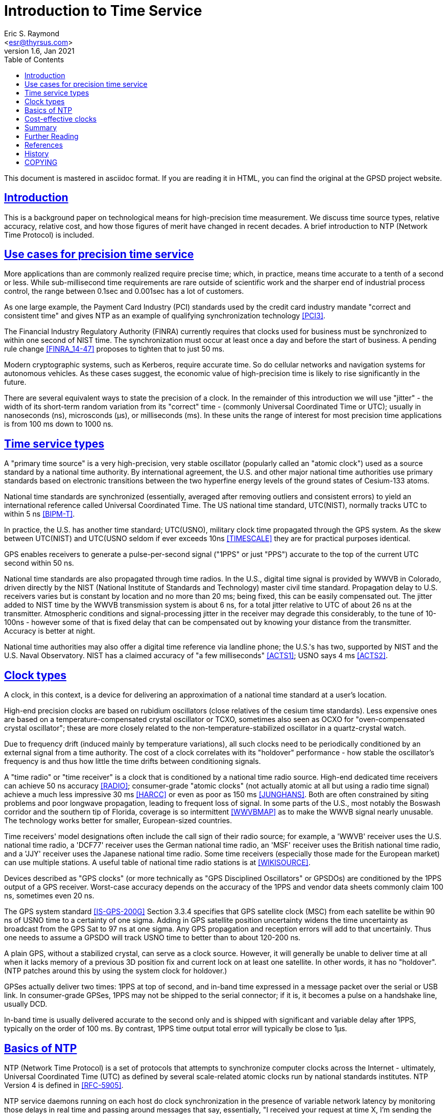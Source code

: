 = Introduction to Time Service
Eric S. Raymond <esr@thyrsus.com>
v1.6, Jan 2021
:author: Eric S. Raymond
:date: 13 January 2021
:description: A primer on precision time sources and services.
:email: <esr@thyrsus.com>
:keywords: time, UTC, atomic clock, GPS, NTP
:robots: index,follow
:sectlinks:
:toc: left

This document is mastered in asciidoc format.  If you are reading it in HTML,
you can find the original at the GPSD project website.

== Introduction

This is a background paper on technological means for high-precision
time measurement. We discuss time source types, relative accuracy,
relative cost, and how those figures of merit have changed in recent
decades. A brief introduction to NTP (Network Time Protocol) is
included.

== Use cases for precision time service

More applications than are commonly realized require precise time;
which, in practice, means time accurate to a tenth of a second or
less.  While sub-millisecond time requirements are rare outside of
scientific work and the sharper end of industrial process control,
the range between 0.1sec and 0.001sec has a lot of customers.

As one large example, the Payment Card Industry (PCI) standards used
by the credit card industry mandate "correct and consistent time" and
gives NTP as an example of qualifying synchronization technology
<<PCI3>>.

The Financial Industry Regulatory Authority (FINRA) currently requires
that clocks used for business must be synchronized to within one second
of NIST time.  The synchronization must occur at least once a day and
before the start of business.  A pending rule change <<FINRA_14-47>>
proposes to tighten that to just 50 ms.

Modern cryptographic systems, such as Kerberos, require accurate time.
So do cellular networks and navigation systems for autonomous
vehicles.  As these cases suggest, the economic value of
high-precision time is likely to rise significantly in the future.

There are several equivalent ways to state the precision of a clock.
In the remainder of this introduction we will use "jitter" - the
width of its short-term random variation from its "correct" time -
(commonly Universal Coordinated Time or UTC); usually in nanoseconds
(ns), microsconds (&mu;s), or milliseconds (ms).  In these units the
range of interest for most precision time applications is from 100 ms
down to 1000 ns.

== Time service types

A "primary time source" is a very high-precision, very stable
oscillator (popularly called an "atomic clock") used as a source
standard by a national time authority.  By international agreement,
the U.S. and other major national time authorities use primary
standards based on electronic transitions between the two hyperfine
energy levels of the ground states of Cesium-133 atoms.

National time standards are synchronized (essentially, averaged after
removing outliers and consistent errors) to yield an international
reference called Universal Coordinated Time.  The US national time
standard, UTC(NIST), normally tracks UTC to within 5 ns <<BIPM-T>>.

In practice, the U.S. has another time standard; UTC(USNO),
military clock time propagated through the GPS system.  As the skew
between UTC(NIST) and UTC(USNO seldom if ever exceeds 10ns
<<TIMESCALE>> they are for practical purposes identical.

GPS enables receivers to generate a pulse-per-second
signal ("1PPS" or just "PPS") accurate to the top of the current
UTC second within 50 ns.

National time standards are also propagated through time radios. In
the U.S., digital time signal is provided by WWVB in Colorado, driven
directly by the NIST (National Institute of Standards and Technology)
master civil time standard.  Propagation delay to U.S. receivers
varies but is constant by location and no more than 20 ms; being
fixed, this can be easily compensated out. The jitter added to NIST
time by the WWVB transmission system is about 6 ns,
for a total jitter relative to UTC of about 26 ns at the
transmitter. Atmospheric conditions and signal-processing jitter in
the receiver may degrade this considerably, to the tune of 10-100ns
- however some of that is fixed delay that can be compensated out by
knowing your distance from the transmitter. Accuracy is better at night.

National time authorities may also offer a digital time reference via
landline phone; the U.S.'s has two, supported by NIST and the U.S.
Naval Observatory. NIST has a claimed accuracy of "a few milliseconds"
<<ACTS1>>; USNO says 4 ms <<ACTS2>>.

== Clock types

A clock, in this context, is a device for delivering an approximation
of a national time standard at a user's location.

High-end precision clocks are based on rubidium oscillators (close
relatives of the cesium time standards). Less expensive ones are based
on a temperature-compensated crystal oscillator or TCXO, sometimes also
seen as OCXO for "oven-compensated crystal oscillator"; these are more
closely related to the non-temperature-stabilized oscillator in a
quartz-crystal watch.

Due to frequency drift (induced mainly by temperature variations), all
such clocks need to be periodically conditioned by an external signal
from a time authority.  The cost of a clock correlates with its
"holdover" performance - how stable the oscillator's frequency is and
thus how little the time drifts between conditioning signals.

A "time radio" or "time receiver" is a clock that is conditioned by a
national time radio source.  High-end dedicated time receivers can
achieve 50 ns accuracy <<RADIO>>; consumer-grade "atomic clocks" (not
actually atomic at all but using a radio time signal) achieve a much
less impressive 30 ms <<HARCC>> or even as poor as 150 ms <<JUNGHANS>>.
Both are often constrained by siting problems and poor longwave
propagation, leading to frequent loss of signal.  In some parts of the
U.S., most notably the Boswash corridor and the southern tip of
Florida, coverage is so intermittent <<WWVBMAP>> as to make the WWVB
signal nearly unusable.  The technology works better for smaller,
European-sized countries.

Time receivers' model designations often include the call sign of
their radio source; for example, a 'WWVB' receiver uses the
U.S. national time radio, a 'DCF77' receiver uses the German national
time radio, an 'MSF' receiver uses the British national time radio,
and a 'JJY' receiver uses the Japanese national time radio. Some time
receivers (especially those made for the European market) can use
multiple stations. A useful table of national time radio stations is
at <<WIKISOURCE>>.

Devices described as "GPS clocks" (or more technically as "GPS
Disciplined Oscillators" or GPSDOs) are conditioned by the 1PPS output
of a GPS receiver.  Worst-case accuracy depends on the accuracy of the
1PPS and vendor data sheets commonly claim 100 ns, sometimes even 20 ns.

The GPS system standard <<IS-GPS-200G>> Section 3.3.4 specifies that
GPS satellite clock (MSC) from each satellite be within 90 ns of USNO
time to a certainty of one sigma. Adding in GPS satellite position
uncertainty widens the time uncertainty as broadcast from the GPS Sat
to 97 ns at one sigma.  Any GPS propagation and reception errors will
add to that uncertainly.  Thus one needs to assume a GPSDO will track
USNO time to better than to about 120-200 ns.

A plain GPS, without a stabilized crystal, can serve as a clock
source.  However, it will generally be unable to deliver time at all when
it lacks memory of a previous 3D position fix and current lock on at
least one satellite.  In other words, it has no "holdover".  (NTP
patches around this by using the system clock for holdover.)

GPSes actually deliver two times: 1PPS at top of second, and in-band
time expressed in a message packet over the serial or USB link.  In
consumer-grade GPSes, 1PPS may not be shipped to the serial connector;
if it is, it becomes a pulse on a handshake line, usually DCD.

In-band time is usually delivered accurate to the second only and is
shipped with significant and variable delay after 1PPS, typically on
the order of 100 ms. By contrast, 1PPS time output total error will
typically be close to 1&mu;s.

== Basics of NTP

NTP (Network Time Protocol) is a set of protocols that attempts to
synchronize computer clocks across the Internet - ultimately, Universal
Coordinated Time (UTC) as defined by several scale-related atomic clocks
run by national standards institutes.  NTP Version 4 is defined in
<<RFC-5905>>.

NTP service daemons running on each host do clock synchronization in
the presence of variable network latency by monitoring those delays in
real time and passing around messages that say, essentially, "I
received your request at time X, I'm sending the reply at time Y and
the propagation delay to my source of time is Z".  Each daemon then
uses rather complex algorithms that we won't attempt to describe here
to digest incoming messages into a composite "NTP time".

NTP conditions your system clock by noticing how your system clock time
differs from deduced NTP time, then speeding up or slowing down your
clock's tick rate until it is synchronized. These tick-rate changes
are usually extremely small, much too small for a human or even most
software timing loops to ever notice. But large changes are possible.

NTP's technique exploits the fact that while the quartz crystals used
in PC clocks are not very accurate, they are quite stable - that is,
their frequency drift in response to environmental changes is slow.

Most computers are just NTP clients.  They send NTP requests to a set
of servers and use the replies to adjust the local clock.  It is
generally expected that NTP clients will have an accuracy (that is,
maximum divergence from the master atomic clock) of of "a few tens of
milliseconds" <<RFC5985>>; however, problems such as asymmetric
routing, bufferbloat, or large time jitter (especially likely on cable
networks) can degrade accuracy to around 100 ms and even worse in
extreme cases.

Some NTP hosts are time *servers*.  They respond to NTP clients with
time read from high-precision reference clocks (often abbreviated
"refclocks") synchronized to national time standards. The refclocks
are all the kinds of precision time source discussed earlier in this
document.

You will hear time service people speak of "Stratum 0" (the reference
clocks) "Stratum 1" (NTP servers directly connected to reference
clocks) and "Stratum 2" (servers that get time from Stratum
1). Stratum 3 servers redistribute time from Stratum 2, and so
forth. There are defined higher strata up to 15, but you will probably
never see a public time server higher than Stratum 3 or 4.

Jitter induced by variable WAN propagation delays
(including variations in switch latency and routing) makes it
impractical to try to improve the accuracy of NTP time to much better
than the "a few tens of milliseconds" of <<RFC-5905>>.

== Cost-effective clocks

There is about three orders of magnitude between the best achievable
wide-area-network accuracy and even the lowest-end GPS-constrained
clock or time radio.  Of all the time sources described here, the only
one not precise enough to drive WAN NTP is in-band time from a GPS
without 1PPS footnote:[Actually, a non-1PPS GPS with sufficiently
clever firmware can be good enough - but they almost never are in
practice, and never in consumer-grade hardware.].

Since the year 2000 GPSes have drastically decreased in price and
improved in performance.  For time-service purposes the important
performance metric is weak-signal performance and ability to operate
indoors.

A 1PPS-capable plain GPS that can operate reliably near a window is
for NTP purposes nearly as good as a time radio or GPS clock, and
orders of magnitude less expensive.  Even the USB 1.1 polling interval
of 1 ms does not introduce a disqualifying amount of jitter for WAN
service.

LANs are a different matter. Because their propagation delays are
lower and less variable, NTP can do about two orders of magnitude better
in this context, easily sustaining 1 ms accuracy.  The combination of
NTP and <<PTP>> can achieve LAN time service another two orders of
magnitude better.

GPS clocks and time radios remain, therefore, cost effective for
driving NTP over LAN.  This is significant in many scientific,
industrial, and government deployments.

While pressure from plain GPSes has eroded the competitiveness of both
GPS clocks and time radios, time radios have suffered more.  While
theoretically more accurate than GPS clocks, they have not improved in
weak-signal performance in the dramatic way GPSes and GPS clocks
have; they remain finicky and nearly as vulnerable to siting and
skyview problems as the GPSes of decades ago.

Furthermore, the U.S. radio-clock industry was impacted when <<WWVB>>
changed its modulation scheme at 2012-10-29T15:00:00Z.  This didn't
affect consumer-grade "atomic" clocks, which resynchronize once a day
and don't use the fine details of the signal, but it obsolesced all
the high-end equipment that conditioned on shorter time scales. At
least one major timing-systems vendor (Spectracom) bailed out of the
time-radio market entirely, and it is not clear there are any high-end
vendors at all left in the U.S.

== Summary

Some figures in this table are from <<GPSD-HOWTO>> and are explained
in more detail there.

.Summary of worst-case deviation from UTC
|==============================================================
|National primary time standard | 20 ns
|WWVB time radio broadcast      | 26 ns
|GPS 1PPS top of second         | 50 ns
|Dedicated time receiver        | 50 ns
|GPS-constrained clock          | 100 ns
|                               |
|1PPS delivered by OS kernel    | 1 &mu;s (1000 ns)
|Serial 1PPS                    | 5 &mu;s (5000 ns)
|1PPS over USB 1.1              | 1 ms (1000000 ns)
|1PPS over USB 2.0              | 100 &mu;s (100000 ns)
|                               |
|NIST/USNO modem time           | 4 ms (4000000 ns)
|Consumer-grade time radio      | 30-150 ms
|Normal accuracy of NTP         | ~ 30 ms (3000000 ns)
|Jitter of in-band GPS time     | > 100 ms (100000000 ns)
|==============================================================

== Further Reading

You can find a practical how-to on setting up a local Stratum 1 time
server using GPSD and an inexpensive GPS at <<GPSD-HOWTO>>.

== References

[bibliography]

- [[[PCI3]]] https://www.pcisecuritystandards.org/documents/PCI_DSS_v3-2-1.pdf[Requirements and Security Assessment
Procedures]

- [[[FINRA_14-47]]]
http://www.finra.org/sites/default/files/notice_doc_file_ref/Notice_Regulatory_14-47.pdf[14-47]

- [[[RFC-5905]]] http://www.ietf.org/rfc/rfc5905.txt[Network Time Protocol Version 4: Protocol and Algorithms Specification]

- [[[BIPM-T]]] ftp://ftp2.bipm.org/pub/tai/publication/cirt/[See latest Circular T from BIPM]

- [[[WWVBMAP]]] http://tf.nist.gov/stations/wwvbcoverage.htm[WWVB Coverage Area]

- [[[WIKISOURCE]]] https://en.wikipedia.org/wiki/Radio_clock[Radio Clock]

- [[[IS-GPS-200G]]] https://www.gps.gov/technical/icwg/IS-GPS-200G.pdf[IS-GPS-200G]

- [[[TIMESCALE]]] https://www.nist.gov/pml/time-and-frequency-division/atomic-standards/nist-usno[NIST Time Scale Data Archive]

- [[[ACTS1]]] http://www.nist.gov/pml/div688/grp40/acts.cfm[NIST Automated Computer Time Service (ACTS)]

- [[[ACTS2]]] http://tycho.usno.navy.mil/modem_time.html[USNO Master
Clock via Modem]

- [[[RADIO]]] https://en.wikipedia.org/wiki/Radio_clock[Radio clock]

- [[[HARCC]]] http://tf.nist.gov/general/pdf/2429.pdf[How Accurate is a Radio Controlled Clock?]

- [[[JUNGHANS]]] http://www.leapsecond.com/pages/Junghans/[Junghans Solar WWVB watch]

- [[[PTP]]] https://en.wikipedia.org/wiki/Precision_Time_Protocol[PTP]

- [[[GPSD-HOWTO]]] link:gpsd-time-service-howto.html[GPSD Time Service HOWTO]

- [[WWVB]] http://www.nist.gov/pml/div688/grp40/wwvb.cfm[NIST Radio Station WWVB]

== History

v1.0, 2015-03-10::
      Initial version.

v1.1, 2015-03-11::
      Lots of tiny corrections from G+ and the blog.  Use the NTP
      accuracy estimate from RFC 5905.

v1.2, 2015-03-15::
      Clarifying language, proof-reading, and minor corrections.

v1.3, 2015-03-16::
      Text polishing, terminological cleanup.

v1.4, 2015-07-11::
      Text polishing, note upcoming change in FINRA, more about GPSDO precision.

v1.5, 2015-12-10::
      Fix typo in WWVB delay figure and date of modulation change.

v1.6, 2019-06-02::
      Fix linkrot, and link to https where possible.

v1.7, 2021-01-13::
      Add Table of Contents.  Cleanup markup.

== COPYING

This file is Copyright 2010 by the GPSD project +
SPDX-License-Identifier: BSD-2-clause
//end
